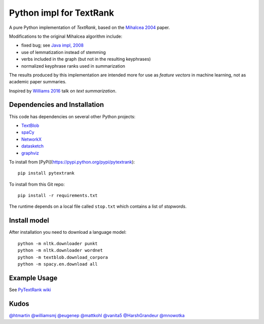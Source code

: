 Python impl for TextRank
========================

A pure Python implementation of *TextRank*, based on the 
`Mihalcea 2004 <http://web.eecs.umich.edu/~mihalcea/papers/mihalcea.emnlp04.pdf>`_
paper.

Modifications to the original Mihalcea algorithm include:

-  fixed bug; see `Java impl, 2008 <https://github.com/ceteri/textrank>`_
-  use of lemmatization instead of stemming
-  verbs included in the graph (but not in the resulting keyphrases)
-  normalized keyphrase ranks used in summarization

The results produced by this implementation are intended more for use
as *feature vectors* in machine learning, not as academic paper
summaries.

Inspired by `Williams 2016 <http://mike.place/2016/summarization/>`_
talk on *text summarization*.


Dependencies and Installation
-----------------------------

This code has dependencies on several other Python projects:

-  `TextBlob <http://textblob.readthedocs.io/>`_
-  `spaCy <https://spacy.io/docs/usage/>`_
-  `NetworkX <http://networkx.readthedocs.io/>`_
-  `datasketch <https://github.com/ekzhu/datasketch>`_
-  `graphviz <https://pypi.python.org/pypi/graphviz>`_

To install from [PyPi](https://pypi.python.org/pypi/pytextrank):

::

    pip install pytextrank


To install from this Git repo:

::

    pip install -r requirements.txt

The runtime depends on a local file called ``stop.txt`` which contains
a list of *stopwords*.


Install model
-------------

After installation you need to download a language model:

::

    python -m nltk.downloader punkt
    python -m nltk.downloader wordnet
    python -m textblob.download_corpora
    python -m spacy.en.download all


Example Usage
-------------

See `PyTextRank wiki <https://github.com/ceteri/pytextrank/wiki/Examples>`_


Kudos
-----

`@htmartin <https://github.com/htmartin>`_
`@williamsmj <https://github.com/williamsmj/>`_
`@eugenep <https://github.com/eugenep/>`_
`@mattkohl <https://github.com/mattkohl>`_
`@vanita5 <https://github.com/vanita5>`_
`@HarshGrandeur <https://github.com/HarshGrandeur>`_
`@mnowotka <https://github.com/mnowotka>`_
